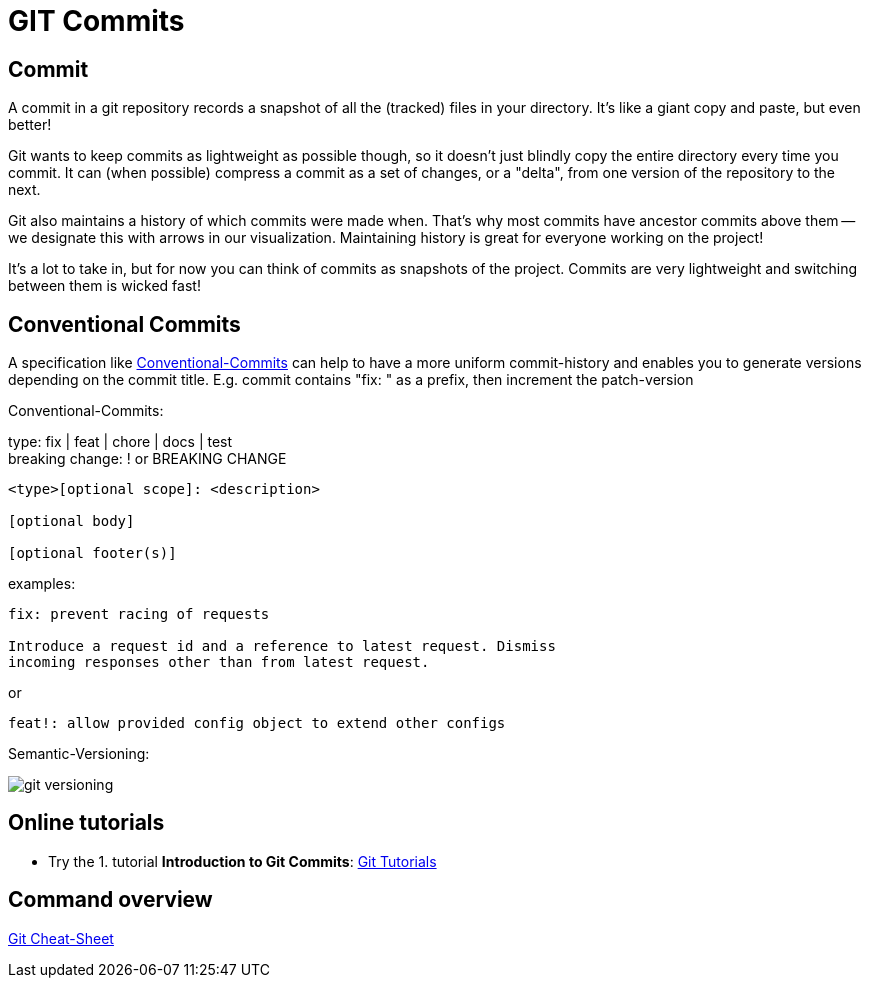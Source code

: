 = GIT Commits

== Commit
A commit in a git repository records a snapshot of all the (tracked) files in your directory. It's like a giant copy and paste, but even better!

Git wants to keep commits as lightweight as possible though, so it doesn't just blindly copy the entire directory every time you commit. It can (when possible) compress a commit as a set of changes, or a "delta", from one version of the repository to the next.

Git also maintains a history of which commits were made when. That's why most commits have ancestor commits above them -- we designate this with arrows in our visualization. Maintaining history is great for everyone working on the project!

It's a lot to take in, but for now you can think of commits as snapshots of the project. Commits are very lightweight and switching between them is wicked fast!



== Conventional Commits
A specification like https://www.conventionalcommits.org/en/v1.0.0/[Conventional-Commits] can help to have a more uniform commit-history and enables you to generate versions depending on the commit title.
E.g. commit contains "fix: " as a prefix, then increment the patch-version

Conventional-Commits:

type: fix | feat | chore | docs | test +
breaking change: ! or BREAKING CHANGE
----
<type>[optional scope]: <description>

[optional body]

[optional footer(s)]
----
examples:
----
fix: prevent racing of requests

Introduce a request id and a reference to latest request. Dismiss
incoming responses other than from latest request.
----
or
----
feat!: allow provided config object to extend other configs
----

Semantic-Versioning:

image::resources/git-versioning.png[align=center]


== Online tutorials
* Try the 1. tutorial *Introduction to Git Commits*: https://learngitbranching.js.org[Git Tutorials]

== Command overview
link:resources/git-cheat-sheet-education.pdf[Git Cheat-Sheet]
